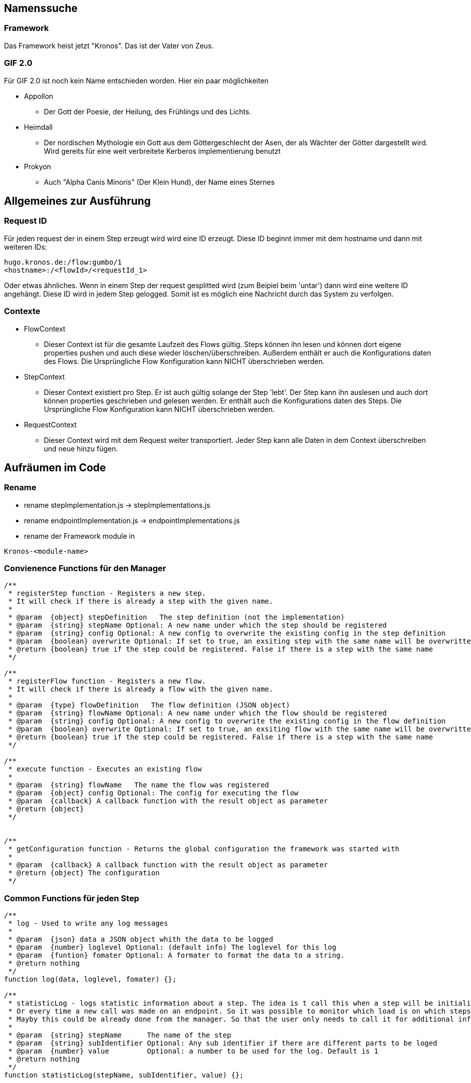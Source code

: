 
Namenssuche
-----------
Framework
~~~~~~~~~
Das Framework heist jetzt "Kronos".
Das ist der Vater von Zeus.

GIF 2.0
~~~~~~~
Für GIF 2.0 ist noch kein Name entschieden worden. Hier ein paar möglichkeiten

  * Appollon
  ** Der Gott der Poesie, der Heilung, des Frühlings und des Lichts.

  * Heimdall
    ** Der nordischen Mythologie ein Gott aus dem Göttergeschlecht der Asen, der als Wächter der Götter dargestellt wird. Wird gereits für eine weit verbreitete Kerberos implementierung benutzt
  * Prokyon
    ** Auch "Alpha Canis Minoris" (Der Klein Hund), der Name eines Sternes

Allgemeines zur Ausführung
--------------------------
Request ID
~~~~~~~~~

Für jeden request der in einem Step erzeugt wird wird eine ID erzeugt.
Diese ID beginnt immer mit dem hostname und dann mit weiteren IDs:

----
hugo.kronos.de:/flow:gumbo/1
<hostname>:/<flowId>/<requestId_1>
----

Oder etwas ähnliches. Wenn in einem Step der request gesplitted wird (zum Beipiel beim 'untar')
dann wird eine weitere ID angehängt. Diese ID wird in jedem Step gelogged. Somit ist es möglich
eine Nachricht durch das System zu verfolgen.

Contexte
~~~~~~~~

* FlowContext
    - Dieser Context ist für die gesamte Laufzeit des Flows gültig. Steps können ihn lesen und
    können dort eigene properties pushen und auch diese wieder löschen/überschreiben.
    Außerdem enthält er auch die Konfigurations daten des Flows. Die Ursprüngliche Flow Konfiguration
    kann NICHT überschrieben werden.
  * StepContext
    - Dieser Context existiert pro Step. Er ist auch gültig solange der Step 'lebt'. Der Step kann
    ihn auslesen und auch dort können properties geschrieben und gelesen werden.
    Er enthält auch die Konfigurations daten des Steps. Die Ursprüngliche Flow Konfiguration
    kann NICHT überschrieben werden.
  * RequestContext
    - Dieser Context wird mit dem Request weiter transportiert. Jeder Step kann alle Daten
    in dem Context überschreiben und neue hinzu fügen.

Aufräumen im Code
-----------------
Rename
~~~~~~
  - rename stepImplementation.js -> stepImplementations.js
  - rename endpointImplementation.js -> endpointImplementations.js
  - rename der Framework module in

----
Kronos-<module-name>
----

Convienence Functions für den Manager
~~~~~~~~~~~~~~~~~~~~~~~~~~~~~~~~~~~~~
----
/**
 * registerStep function - Registers a new step.
 * It will check if there is already a step with the given name.
 *
 * @param  {object} stepDefinition   The step definition (not the implementation)
 * @param  {string} stepName Optional: A new name under which the step should be registered
 * @param  {string} config Optional: A new config to overwrite the existing config in the step definition
 * @param  {boolean} overwrite Optional: If set to true, an exsiting step with the same name will be overwritten
 * @return {boolean} true if the step could be registered. False if there is a step with the same name
 */

/**
 * registerFlow function - Registers a new flow.
 * It will check if there is already a flow with the given name.
 *
 * @param  {type} flowDefinition   The flow definition (JSON object)
 * @param  {string} flowName Optional: A new name under which the flow should be registered
 * @param  {string} config Optional: A new config to overwrite the existing config in the flow definition
 * @param  {boolean} overwrite Optional: If set to true, an exsiting flow with the same name will be overwritten
 * @return {boolean} true if the step could be registered. False if there is a step with the same name
 */

/**
 * execute function - Executes an existing flow
 *
 * @param  {string} flowName   The name the flow was registered
 * @param  {object} config Optional: The config for executing the flow
 * @param  {callback} A callback function with the result object as parameter
 * @return {object}
 */


/**
 * getConfiguration function - Returns the global configuration the framework was started with
 *
 * @param  {callback} A callback function with the result object as parameter
 * @return {object} The configuration
 */

----

Common Functions für jeden Step
~~~~~~~~~~~~~~~~~~~~~~~~~~~~~~~
----
/**
 * log - Used to write any log messages
 *
 * @param  {json} data a JSON object whith the data to be logged
 * @param  {number} loglevel Optional: (default info) The loglevel for this log
 * @param  {funtion} fomater Optional: A formater to format the data to a string.
 * @return nothing
 */
function log(data, loglevel, fomater) {};

/**
 * statisticLog - logs statistic information about a step. The idea is t call this when a step will be initialized.
 * Or every time a new call was made on an endpoint. So it was possible to monitor which load is on which steps.
 * Mayby this could be already done from the manager. So that the user only needs to call it for additional information
 *
 * @param  {string} stepName      The name of the step
 * @param  {string} subIdentifier Optional: Any sub identifier if there are different parts to be loged
 * @param  {number} value         Optional: a number to be used for the log. Default is 1
 * @return nothing
 */
function statisticLog(stepName, subIdentifier, value) {};

/**
 * pause - Pauses the current step. If the step is paused, it will block any new request (it will not start reading for new request on endpoints).
 * The current request will be finished.
 *
 * @return nothing
 */
function pause() {};

/**
 * resume - Resumes a paused step
 *
 * @return nothing
 */
function resume() {};

/**
 * abort - Aborts the surrent step immediately, even if the step is in processing.
 *
 * @return nothing
 */
function abort() {};
----

Step definition
---------------
Eine Step definition ist eine JavaScript datei. Diese definiert einen Step.
Ein Step ist entweder eine Implementiereung eines Steps oder ober eine zusammenfassung
mehrerer Steps die dann wieder wie ein einzelner Step aussehen.
Eine Step für sich ist nicht ausführbar. Um einen Step ausführen zu können muss dieser immer
einen Flow zugeordnet werden.

.Example Step definition with implementation
[source,javascript,numbered]
----------------------------------------------------------------
exports.stepImplementations = {
  "file-write": {                                     // <1>
    "description": "Opens a file for reading",
    "endpoints": {                                    // <2>
      "in": {                                         // <3>
        "direction": "in",                            // <4>
        "uti": "public.data",                         // <5>
        "contentInfo": {                              // <6>
          "fileName": {                               // <7>
            "description": "The file name of the file to write",
            "mandatory": false,                       // <8>
            "type": "string"                          // <9>
          }
        }
      },
      "out": {                                        // <10>
        "direction": "out",
        "uti": "public.data",
        "contentInfo": {
          "fileName": {
            "description": "The file name of the file to write",
            "mandatory": false,
            "type": "string"
          }
        },
      }
    },
    "config": {                                       // <11>
      "fileName": {
        "description": "The file name of the file to write",
        "mandatory": false,
        "type": "string"
      }
    },
    "initialize": function (manager, step) {
      console.log("very complicated code");           // <12>
    }
  }
};
----------------------------------------------------------------

<1> The name unter which the Step should be registered
<2> This Hash contains all the endpoints available for this step
<3> The name of this endpoint
<3> The direction of this endpoint {in, out, inout}
<5> Defines the data type of this endpoint (Uniform Type Identifiers) see in google 'apple uti'
<6> Defines the necessary parameters for this endpoint
<7> The name of the expected parameter
<8> Is the parameter mandatory?
<9> The type of the expected value for this parameter
<10> An other endpoint.
<11> A step global definition of expected parameter The global definition may overwrite the
the parameters given by the endpoint. This depends on the implementation of the step.
<12> The code which implements the step logic.





Der Rest muss noch sauber aufgeschrieben werden
-----------------------------------------------







- Die meta informationen aus einer Step implementaion sollen bei der Ausführung des Steps wieder abrufbar sein.
Nachfolgend ein Auszug aus einer implementierung.

[source,javascript]
----
exports.stepImplementations = {
	"file-write": {
		"description": "Opens a file for reading",
		"endpoints": {
			"in": {
				"direction": "in",
				"uti": "public.data",
				"contentInfo": {
					"fileName": {
						"description": "The file name of the file to write",
						"mandatory": false,
						"type": "string"
					}
				}
			},
		},
		"config": {
			"fileName": {
				"description": "The file name of the file to write",
				"mandatory": false,
				"type": "string"
			}
		},

		"initialize": function (manager, step) {
			// get the endpoint
			const in1 = step.endpoints.in.implementation();
			const in1ParamDef = step.endpoints.in.contentInfo; // step.meta.endpoints.in.info ??
			const stepParamDef = step.meta.config;
			const stepConfig = step.config;


			for (let request of in1) {
				// get the info parameter hash
				let info = request.info;

				// get the input stream
				let inStream = request.stream;

				// validate the configs
				const myConfig = validator(in1ParamDef, [stepConfig, info]);
				const fileName = myConfig.fileName;

				var destinationStream = fs.createWriteStream(fileName);

				inStream.pipe(destinationStream);
			}
		}
	}
};
----

* Alles was unter 'file-write' definiert ist sollte über 'step.metainfo' erreichbar sein.
über den Namen des keys können wir noch diskutieren.
